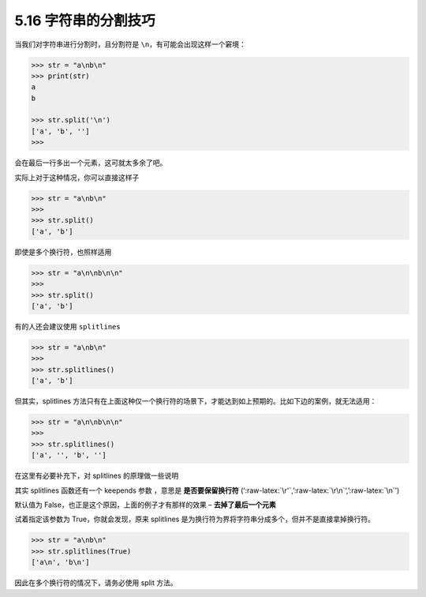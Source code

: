 5.16 字符串的分割技巧
=====================

.. image:: http://image.iswbm.com/20200804124133.png

当我们对字符串进行分割时，且分割符是
``\n``\ ，有可能会出现这样一个窘境：

.. code:: python

   >>> str = "a\nb\n"
   >>> print(str)
   a
   b

   >>> str.split('\n')
   ['a', 'b', '']
   >>>

会在最后一行多出一个元素，这可就太多余了吧。

实际上对于这种情况，你可以直接这样子

.. code:: python

   >>> str = "a\nb\n"
   >>>
   >>> str.split()
   ['a', 'b']

即使是多个换行符，也照样适用

.. code:: python

   >>> str = "a\n\nb\n\n"
   >>>
   >>> str.split()
   ['a', 'b']

有的人还会建议使用 ``splitlines``

.. code:: python

   >>> str = "a\nb\n"
   >>>
   >>> str.splitlines()
   ['a', 'b']

但其实，splitlines
方法只有在上面这种仅一个换行符的场景下，才能达到如上预期的。比如下边的案例，就无法适用：

.. code:: python

   >>> str = "a\n\nb\n\n"
   >>>
   >>> str.splitlines()
   ['a', '', 'b', '']

在这里有必要补充下，对 splitlines 的原理做一些说明

其实 splitlines 函数还有一个 keepends 参数 ，意思是 **是否要保留换行符**
(‘:raw-latex:`\r'`,’:raw-latex:`\r\n`‘,’:raw-latex:`\n`’)

默认值为 False，也正是这个原因，上面的例子才有那样的效果 –
**去掉了最后一个元素**

试着指定该参数为 True，你就会发现，原来 splitlines
是为换行符为界将字符串分成多个，但并不是直接拿掉换行符。

.. code:: python

   >>> str = "a\nb\n"
   >>> str.splitlines(True)
   ['a\n', 'b\n']

因此在多个换行符的情况下，请务必使用 split 方法。
